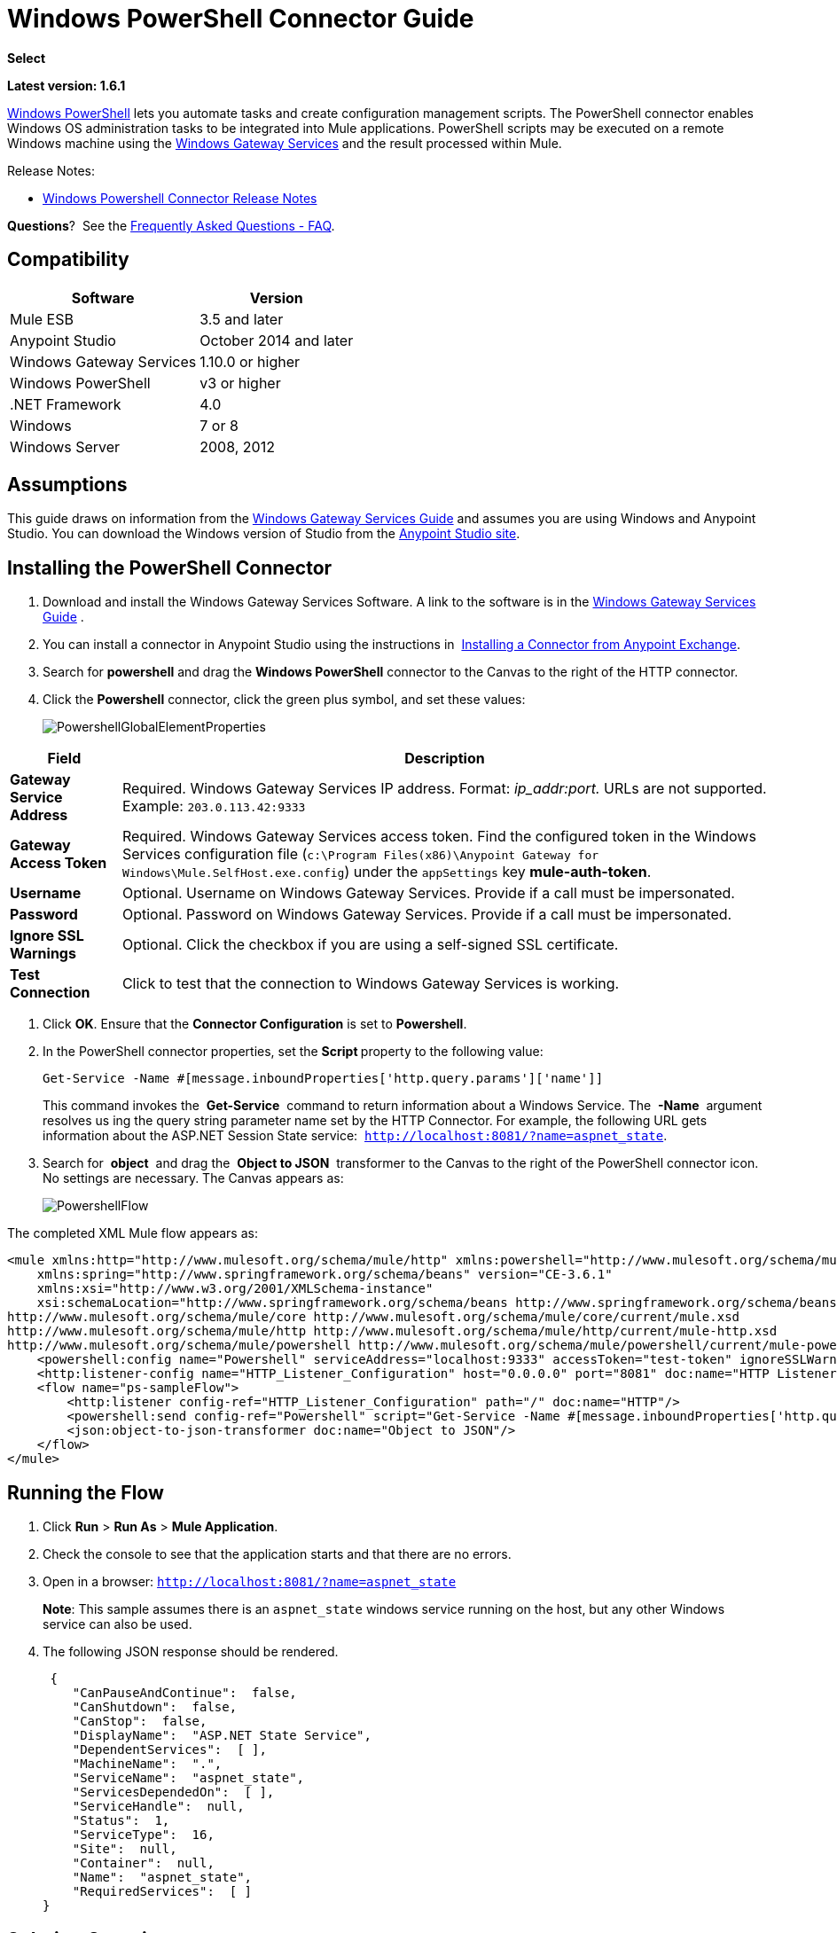 = Windows PowerShell Connector Guide
:keywords: anypoint studio, esb, connector, endpoint, windows powershell, powershell, os administration

*Select*

*Latest version: 1.6.1*

http://en.wikipedia.org/wiki/Windows_PowerShell[Windows PowerShell] lets you automate tasks and create configuration management scripts. The PowerShell connector enables Windows OS administration tasks to be integrated into Mule applications. PowerShell scripts may be executed on a remote Windows machine using the link:/mule-user-guide/v/3.8/windows-gateway-services-guide[Windows Gateway Services] and the result processed within Mule. 

Release Notes:

* link:/release-notes/windows-powershell-connector-release-notes[Windows Powershell Connector Release Notes]

*Questions*?  See the <<Frequently Asked Questions - FAQ>>.

== Compatibility

[%header%autowidth.spread]
|===
|Software |Version
|Mule ESB |3.5 and later
|Anypoint Studio |October 2014 and later
|Windows Gateway Services |1.10.0 or higher
|Windows PowerShell |v3 or higher
|.NET Framework |4.0
|Windows |7 or 8
|Windows Server |2008, 2012
|===

== Assumptions

This guide draws on information from the link:/mule-user-guide/v/3.8/windows-gateway-services-guide[Windows Gateway Services Guide] and assumes you are using Windows and Anypoint Studio. You can download the Windows version of Studio from the link:http://www.mulesoft.com/platform/mule-studio[Anypoint Studio site].

== Installing the PowerShell Connector


. Download and install the Windows Gateway Services Software. A link to the software is in the link:/mule-user-guide/v/3.8/windows-gateway-services-guide[Windows Gateway Services Guide] .
. You can install a connector in Anypoint Studio using the instructions in  link:/mule-fundamentals/v/3.8/anypoint-exchange#installing-a-connector-from-anypoint-exchange[Installing a Connector from Anypoint Exchange].

. Search for *powershell* and drag the *Windows PowerShell* connector to the Canvas to the right of the HTTP connector. 
. Click the *Powershell* connector, click the green plus symbol, and set these values:
+
image:PowershellGlobalElementProperties.png[PowershellGlobalElementProperties]

[%header%autowidth.spread]
|===
|Field |Description
|*Gateway Service Address* |Required. Windows Gateway Services IP address. Format: _ip_addr:port._ URLs are not supported. Example: `203.0.113.42:9333`
|*Gateway Access Token* |Required. Windows Gateway Services access token. Find the configured token in the Windows Services configuration file (`c:\Program Files(x86)\Anypoint Gateway for Windows\Mule.SelfHost.exe.config`) under the `appSettings` key **mule-auth-token**.
|*Username* |Optional. Username on Windows Gateway Services. Provide if a call must be impersonated.
|*Password* |Optional. Password on Windows Gateway Services. Provide if a call must be impersonated.
|*Ignore SSL Warnings* |Optional. Click the checkbox if you are using a self-signed SSL certificate.
|*Test Connection* |Click to test that the connection to Windows Gateway Services is working.
|===

. Click *OK*. Ensure that the *Connector Configuration* is set to *Powershell*.
. In the PowerShell connector properties, set the **Script **property to the following value:
+
[source, code]
----
Get-Service -Name #[message.inboundProperties['http.query.params']['name']]
----
+
This command invokes the  *Get-Service*  command to return information about a Windows Service. The  *-Name*  argument resolves us ing the query string parameter name set by the HTTP Connector. For example, the following URL gets information about the ASP.NET Session State service:  `http://localhost:8081/?name=aspnet_state`.

. Search for  *object*  and drag the  *Object to JSON*  transformer to the Canvas to the right of the PowerShell connector icon. No settings are necessary. The Canvas appears as:

+
image:PowershellFlow.png[PowershellFlow]

The completed XML Mule flow appears as:

[source,xml, linenums]
----
<mule xmlns:http="http://www.mulesoft.org/schema/mule/http" xmlns:powershell="http://www.mulesoft.org/schema/mule/powershell" xmlns="http://www.mulesoft.org/schema/mule/core" xmlns:doc="http://www.mulesoft.org/schema/mule/documentation"
    xmlns:spring="http://www.springframework.org/schema/beans" version="CE-3.6.1"
    xmlns:xsi="http://www.w3.org/2001/XMLSchema-instance"
    xsi:schemaLocation="http://www.springframework.org/schema/beans http://www.springframework.org/schema/beans/spring-beans-current.xsd
http://www.mulesoft.org/schema/mule/core http://www.mulesoft.org/schema/mule/core/current/mule.xsd
http://www.mulesoft.org/schema/mule/http http://www.mulesoft.org/schema/mule/http/current/mule-http.xsd
http://www.mulesoft.org/schema/mule/powershell http://www.mulesoft.org/schema/mule/powershell/current/mule-powershell.xsd">
    <powershell:config name="Powershell" serviceAddress="localhost:9333" accessToken="test-token" ignoreSSLWarnings="true" doc:name="Powershell"/>
    <http:listener-config name="HTTP_Listener_Configuration" host="0.0.0.0" port="8081" doc:name="HTTP Listener Configuration"/>
    <flow name="ps-sampleFlow">
        <http:listener config-ref="HTTP_Listener_Configuration" path="/" doc:name="HTTP"/>
        <powershell:send config-ref="Powershell" script="Get-Service -Name #[message.inboundProperties['http.query.params']['name']]"/>
        <json:object-to-json-transformer doc:name="Object to JSON"/>
    </flow>
</mule>
----

== Running the Flow

. Click *Run* > *Run As* > *Mule Application*.
. Check the console to see that the application starts and that there are no errors.
. Open in a browser: `http://localhost:8081/?name=aspnet_state`
+
*Note*: This sample assumes there is an `aspnet_state` windows service running on the host, but any other Windows service can also be used.
. The following JSON response should be rendered.
+
[source, javascript, linenums]
----
 {
    "CanPauseAndContinue":  false,
    "CanShutdown":  false,
    "CanStop":  false,
    "DisplayName":  "ASP.NET State Service",
    "DependentServices":  [ ],
    "MachineName":  ".",
    "ServiceName":  "aspnet_state",
    "ServicesDependedOn":  [ ],
    "ServiceHandle":  null,
    "Status":  1,
    "ServiceType":  16,
    "Site":  null,
    "Container":  null,
    "Name":  "aspnet_state",
    "RequiredServices":  [ ]
}
----

== Solution Overview

The PowerShell connector uses a client-server architecture with two tiers, the connector or client running in the Mule ESB, and the Windows Services Gateway running on the server side. The latter exposes an HTTP Web API for receiving and executing PowerShell commands.

The Windows Gateway leverages the following technologies and frameworks:

* link:http://www.asp.net/web-api[ASP.NET Web API] to expose an HTTP Web API that send and receive raw messages.
* link:http://owin.org/[OWIN] as the HTTP layer. OWIN is an open specification for decoupling applications from web server functionality.  It provides a layer for making all the HTTP concerns independent of the hosting platform.
* link:http://www.asp.net/aspnet/overview/owin-and-katana[Katana] as the OWIN Microsoft implementation, which provides self and IIS hosting for OWIN applications.

== High-Level Use Cases

The PowerShell connector supports two primary use cases.

* Send a single inline command/script and wait for the response.
* Send a complex command/script from a file with arguments and wait for the response.

In the first scenario, the Mule ESB uses the connector to send a simple inline script via HTTP to the Windows Gateway. The message is sent as an HTTP Post. The payload of the HTTP request represents the command. The Web API running on the Windows Gateway executes the PowerShell script locally. The following message illustrates the structure of the HTTP Request.

*Request Message:*

[source, code, linenums]
----
POST: https://localhost:9333/powershell
Authorization: mule test-token
Mule-Api-Version: 1
----------------------------
get-service -name aspnet_state
----

*Response Message:*

[source, javascript, linenums]
----
{
    "CanPauseAndContinue":  false,
    "CanShutdown":  false,
    "CanStop":  false,
    "DisplayName":  "ASP.NET State Service",
    "DependentServices":  [ ],
    "MachineName":  ".",
    "ServiceName":  "aspnet_state",
    "ServicesDependedOn":  [ ],
    "ServiceHandle":  null,
    "Status":  1,
    "ServiceType":  16,
    "Site":  null,
    "Container":  null,
    "Name":  "aspnet_state",
    "RequiredServices":  [ ]
}
----

In the second scenario, the script is read from a file and can optionally contain arguments and variables that need to be resolved. The connector reads the script content from the file and sends that to the Gateway via HTTP in the request payload.

*Request Message:*

[source, code, linenums]
----
POST: https://localhost:9333/powershell
Authorization: mule test-token
Mule-Api-Version: 1
mule-ps-param-servicename: aspnet_state
----

[source, javascript, linenums]
----
[CmdletBinding(SupportsShouldProcess=$True)]
 param (
  [Parameter(Mandatory=$true)]
  [string] $servicename = $null
 )
get-service $servicename
----

*Response Message:*

[source, code, linenums]
----
{
    "CanPauseAndContinue":  false,
    "CanShutdown":  false,
    "CanStop":  false,
    "DisplayName":  "ASP.NET State Service",
    "DependentServices":  [ ],
    "MachineName":  ".",
    "ServiceName":  "aspnet_state",
    "ServicesDependedOn":  [ ],
    "ServiceHandle":  null,
    "Status":  1,
    "ServiceType":  16,
    "Site":  null,
    "Container":  null,
    "Name":  "aspnet_state",
    "RequiredServices":  [ ]
}
----

By *default* the connector uses the *ISO-8859-1* charset to decode the input script file, but it also supports the following charsets by specifying a BOM marker within the script: UTF-8, UTF-16LE, UTF-16BE, UTF-32LE & UTF-32BE. In case your script contains not standard characters, not within the ISO-8859-1 charset, then you should save it with the respective encoding and be sure those characters are encoded well using the selected charset. As example, if your script contains the '€' (U+20AC - euro sign character) then it would be recommended to encode the script as UTF-8 by adding the corresponding BOM mark at the beginning (`0xEF 0xBB 0xBF`) and that character should be encoded as `0xE2 0x82 0xAC` within the script bytes.

The connector uses HTTP headers with the prefix *mule-ps-param-* for sending command arguments, which are mapped to the expected parameters in the script. In the example above, the header `mule-ps-param-servicename` is mapped to the script's parameter `servicename`.

The response is also returned as a JSON message.

== Configuration of the powershell:send Element

The `powershell:send` element is the only element used by the two scenarios described earlier in the document. The result type from this operation is a JAVA *String* representing the object, or objects, you returned from your script but serialized as JSON.

This following table shows the supported properties in this element:

[%header,cols="2*"]
|==============================================================================================
|Property |Usage
|*script* |Inline PowerShell script. It could also represent the call to a command passed from a file.
|*scriptFile* |Full path of the file containing a PowerShell script. Additionally, you can use "classpath:{resource_name}" if your script file is within your project's resources.
|*userName* |The name of the user that is used to impersonate the call when executing the powershell script in the Gateway. Overrides the user name set in the Global element. Optional.
|*password* |The password of the user that is used to impersonate the call when executing the powershell script in the Gateway. Overrides the password set in the Global element. Optional.
|*depth* |A number for controlling the JSON serialization deep level for the PowerShell script output.
|*parameters* |A collection of parameters to be passed to the PowerShell script. Each parameter represents a key value pair.
|==============================================================================================

== Configuring a PowerShell Script with Parameters

The connector supports PowerShell scripts with top level parameters declared with the “param” keyword. For example,

[source, javascript, linenums]
----
Param(
  [string]$computerName,
  [string]$filePath
)
# Do something with $computerName and $filePath
----

The `computerName` and `filePath` values are two different parameters that can be passed to the script.

The parameters are configured in the connector using the `parameters` collection. The value for a parameter can be resolved with MEL. In the previous example, these two parameters can be configured as follows:

[source,xml, linenums]
----
<powershell:send config-ref="Powershell" doc:name="Powershell" scriptFile="myscript.ps1">
<powershell:parameters>
<powershell:parameter key="computerName">#[computer]</powershell:parameter>
<powershell:parameter key="filePath">c://mydocument.txt</powershell:parameter>
</powershell:parameters>
</powershell:send>
----

== Inline Execution of Scripts Defined in a File

The `script` and `scriptFile` properties can be both combined to execute a function defined in a file. The file specified in ` scriptFile ` represents a PowerShell script with one or more callable functions, and `script` represents the function call. The call in `script` should contain all the expected arguments by the function. The following example shows how the two properties are combined.

The `script` is defined in the external `Get-RemoteProgram.ps1` file.

[source, javascript, linenums]
----
Function Get-RemoteProgram {
[CmdletBinding(SupportsShouldProcess=$true)]
param(
  [Parameter(ValueFromPipeline=$true,
    ValueFromPipelineByPropertyName=$true,
    Position=0)]
  [string[]]
  $ComputerName = $env:COMPUTERNAME,
  [Parameter(Position=0)]
  [string[]]$Property
)
  # Function body
}
----

== Connector Configuration

[source,xml, linenums]
----
<powershell:send config-ref="Powershell" doc:name="Powershell" scriptFile="Get-RemoteProgram.ps1" script="Get-RemoteProgram -ComputerName MyComputer">
</powershell>
----

The function invocation `Get-RemoteProgram` is done as part of the inline script specified in the `script` property. The optional argument `ComputerName` is also passed as part of the invocation.

== Controlling the Serialization Depth

The PowerShell output is usually represented by a complex object graph with multiple dependency levels (an object referencing another object). In some cases, these dependencies may be circular references making serialization a complex process. 

The serialization depth controls how deep the serialization must happen in the object hierarchy. For example, a value *2* means two levels must serialized only (the root objects and a single association).

This value must be set in the *depth* property: 

[source,xml, linenums]
----
<powershell:send config-ref="Powershell"  doc:name="Powershell" scriptFile="myscript.ps1" depth="2"/>
----

As mentioned above, you should keep in mind that the connector's response is a JSON serialized representation of the powershell object you returned (i.e. the payload generated from the *send* operation is a string with the script's result converted to JSON).

As example let's take the following script:

[source, javascript, linenums]
----
$obj = @{}
$obj.Timestamp = DateTime::Now
return $obj
----

The output from the *send* operation will be a JSON string like the one shown below:

[source, javascript, linenums]
----
{
    "Timestamp":  "\/Date(1465325586560)\/"
}
----

== Frequently Asked Questions - FAQ

==== What can I do with the PowerShell connector?

Any arbitrary PowerShell script may be executed on a target Windows OS host, with the resultant object graph being returned to Mule for processing.

==== Can I use the PowerShell connector on a non-Windows platform?

Yes, the PowerShell connector passes the script contents to the link:/mule-user-guide/v/3.8/windows-gateway-services-guide[Windows Gateway Services] for execution so can be run on any platform.

==== Do I have to install the Windows Gateway Service on each machine I wish to run PowerShell scripts on?

Yes, you must install the Windows Gateway Service on the machine you wish to execute PowerShell scripts on.

==== How do I consume the object graph returned by PowerShell in my Mule application?

Results from executing PowerShell scripts are serialized into a `Map<string, string>` making it simple to consume using MEL or DataMapper.

==== Can I use parameterized PowerShell scripts or function libraries?

Yes, parameters are supported and automatically map from the message properties if not manually supplied in the parameters collection.

==== How do I run a script under the security context of different users?

Specifying the username and password for impersonation lets you run a script as a specific user. By default, a script runs as the identity of the Windows Gateway Service agent.

==== How do I specify the domain of the provided username?

The proper way for specifying a fully-qualified domain user is using the username@domain syntax, at the username field.

==== Are the impersonated user's mapped drives accessible when the PowerShell script is executing?

Network drive mapping (with reconnection at login) happens for interactive GUI user sessions only; it does not happen for headless remote sessions. If mapped network drives are required for use by a PowerShell script, then it is necessary to recreate them manually within the script itself, as demonstrated in the following script snippet:

[source, code, linenums]
----
$server = "\\myServer"
$folderPath = "\myFolderPath"
$mapped = "X:"

if (-not (test-path $mapped)) {
# If drive mapping is not present, create it now.
net use "$mapped" "$server$folderPath"
}
----

== See Also

* link:/mule-user-guide/v/3.8/windows-gateway-services-guide[Windows Gateway Services]  
* link:/mule-user-guide/v/3.8/msmq-connector-user-guide[MSMQ Connector]

